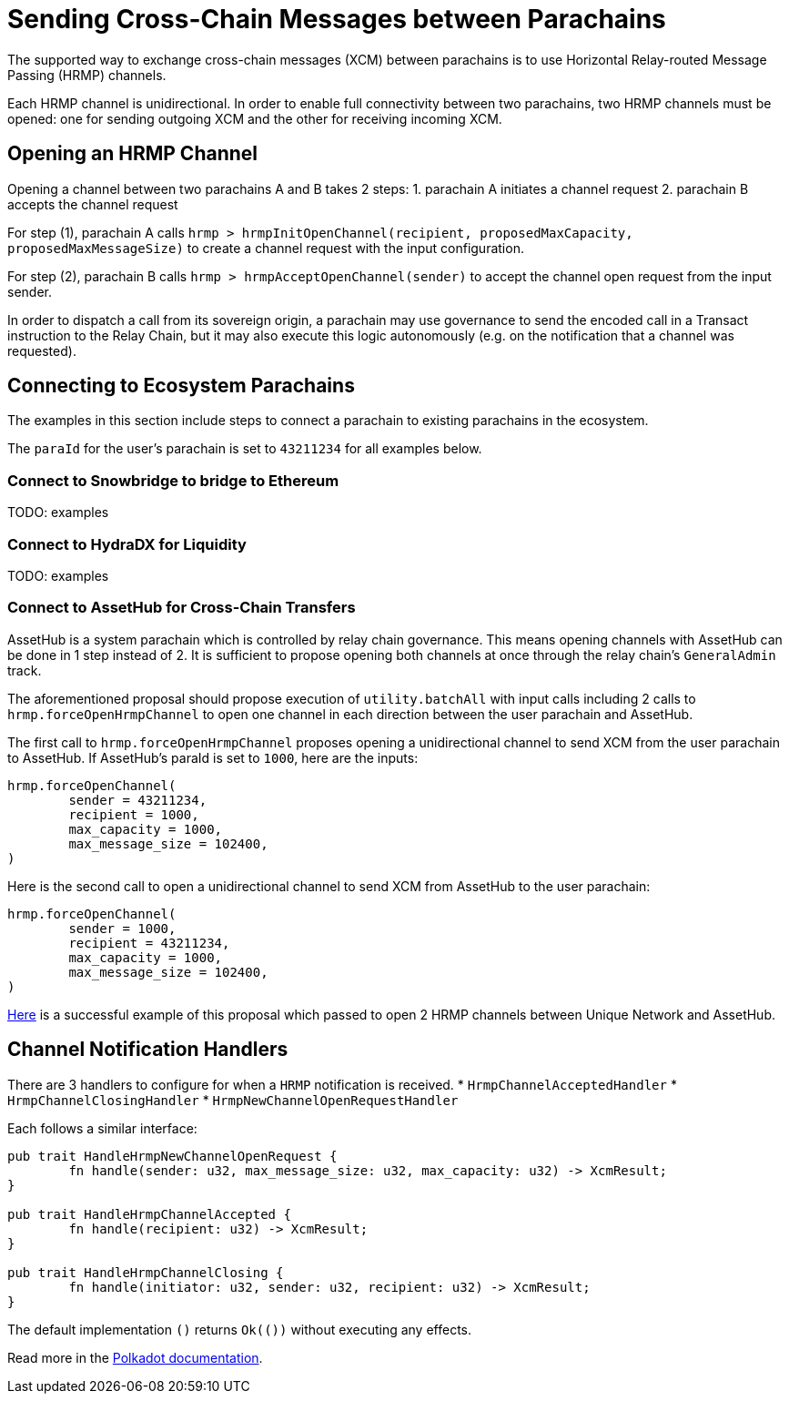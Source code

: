 :source-highlighter: highlight.js
:highlightjs-languages: rust
:github-icon: pass:[<svg class="icon"><use href="#github-icon"/></svg>]

= Sending Cross-Chain Messages between Parachains

The supported way to exchange cross-chain messages (XCM) between parachains is to use Horizontal Relay-routed Message Passing (HRMP) channels.

Each HRMP channel is unidirectional. In order to enable full connectivity between two parachains, two HRMP channels must be opened: one for sending outgoing XCM and the other for receiving incoming XCM.

== Opening an HRMP Channel

Opening a channel between two parachains A and B takes 2 steps:
1. parachain A initiates a channel request
2. parachain B accepts the channel request

For step (1), parachain A calls `hrmp > hrmpInitOpenChannel(recipient, proposedMaxCapacity, proposedMaxMessageSize)` to create a channel request with the input configuration.

For step (2), parachain B calls `hrmp > hrmpAcceptOpenChannel(sender)` to accept the channel open request from the input sender.

In order to dispatch a call from its sovereign origin, a parachain may use governance to send the encoded call in a Transact instruction to the Relay Chain, but it may also execute this logic autonomously (e.g. on the notification that a channel was requested).

== Connecting to Ecosystem Parachains

The examples in this section include steps to connect a parachain to existing parachains in the ecosystem.

The `paraId` for the user's parachain is set to `43211234` for all examples below.

=== Connect to Snowbridge to bridge to Ethereum


TODO: examples

=== Connect to HydraDX for Liquidity



TODO: examples

=== Connect to AssetHub for Cross-Chain Transfers

AssetHub is a system parachain which is controlled by relay chain governance. This means opening channels with AssetHub can be done in 1 step instead of 2. It is sufficient to propose opening both channels at once through the relay chain's `GeneralAdmin` track.

The aforementioned proposal should propose execution of `utility.batchAll` with input calls including 2 calls to `hrmp.forceOpenHrmpChannel` to open one channel in each direction between the user parachain and AssetHub.

The first call to `hrmp.forceOpenHrmpChannel` proposes opening a unidirectional channel to send XCM from the user parachain to AssetHub. If AssetHub's paraId is set to `1000`, here are the inputs:
```
hrmp.forceOpenChannel(
	sender = 43211234,
	recipient = 1000,
	max_capacity = 1000,
	max_message_size = 102400,
)
```
Here is the second call to open a unidirectional channel to send XCM from AssetHub to the user parachain:
```
hrmp.forceOpenChannel(
	sender = 1000,
	recipient = 43211234,
	max_capacity = 1000,
	max_message_size = 102400,
)
```

link:https://polkadot.subsquare.io/referenda/438[Here] is a successful example of this proposal which passed to open 2 HRMP channels between Unique Network and AssetHub.

== Channel Notification Handlers

There are 3 handlers to configure for when a `HRMP` notification is received.
* `HrmpChannelAcceptedHandler`
* `HrmpChannelClosingHandler`
* `HrmpNewChannelOpenRequestHandler`

Each follows a similar interface:
```rust
pub trait HandleHrmpNewChannelOpenRequest {
	fn handle(sender: u32, max_message_size: u32, max_capacity: u32) -> XcmResult;
}

pub trait HandleHrmpChannelAccepted {
	fn handle(recipient: u32) -> XcmResult;
}

pub trait HandleHrmpChannelClosing {
	fn handle(initiator: u32, sender: u32, recipient: u32) -> XcmResult;
}
```
The default implementation `()` returns `Ok(())` without executing any effects.

Read more in the link:https://wiki.polkadot.network/docs/build-hrmp-channels[Polkadot documentation].